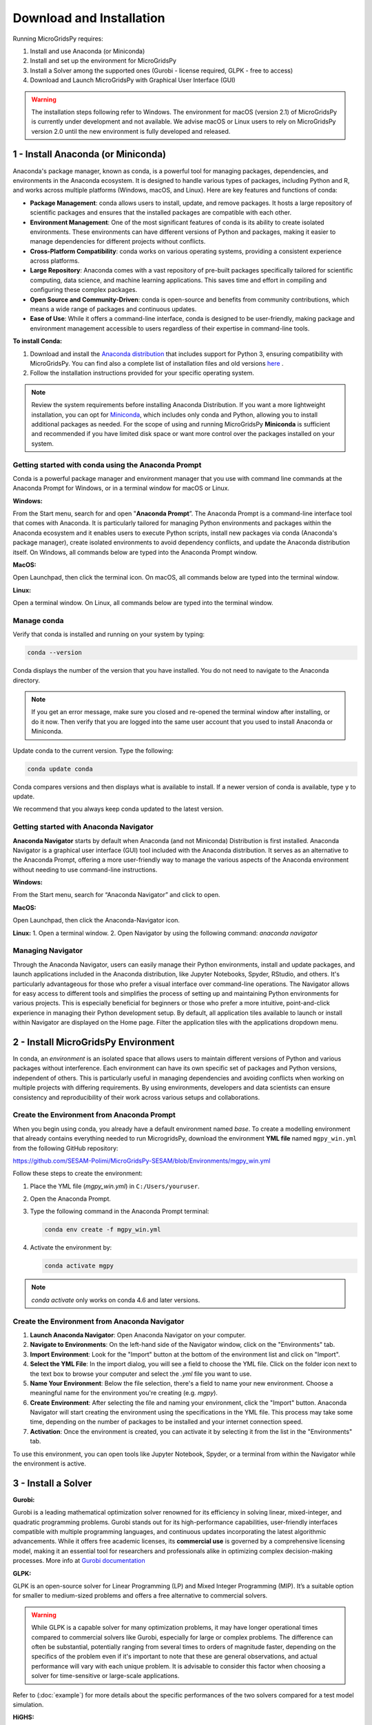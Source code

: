 #######################################
Download and Installation
#######################################

Running MicroGridsPy requires:

1. Install and use Anaconda (or Miniconda)
2. Install and set up the environment for MicroGridsPy
3. Install a Solver among the supported ones (Gurobi - license required, GLPK - free to access)
4. Download and Launch MicroGridsPy with Graphical User Interface (GUI)

.. warning::
   
      The installation steps following refer to Windows. The environment for macOS (version 2.1) of MicroGridsPy is currently under development and not available. 
      We advise macOS or Linux users to rely on MicroGridsPy version 2.0 until the new environment is fully developed and released.


1 - Install Anaconda (or Miniconda)
======================================

Anaconda's package manager, known as conda, is a powerful tool for managing packages, dependencies, and environments in the Anaconda ecosystem. It is designed to handle various types of packages, including Python and R, and works across multiple platforms (Windows, macOS, and Linux). Here are key features and functions of conda:

* **Package Management**: conda allows users to install, update, and remove packages. It hosts a large repository of scientific packages and ensures that the installed packages are compatible with each other.
* **Environment Management**: One of the most significant features of conda is its ability to create isolated environments. These environments can have different versions of Python and packages, making it easier to manage dependencies for different projects without conflicts.
* **Cross-Platform Compatibility**: conda works on various operating systems, providing a consistent experience across platforms.
* **Large Repository**: Anaconda comes with a vast repository of pre-built packages specifically tailored for scientific computing, data science, and machine learning applications. This saves time and effort in compiling and configuring these complex packages.
* **Open Source and Community-Driven**: conda is open-source and benefits from community contributions, which means a wide range of packages and continuous updates.
* **Ease of Use**: While it offers a command-line interface, conda is designed to be user-friendly, making package and environment management accessible to users regardless of their expertise in command-line tools.

**To install Conda:**

1. Download and install the `Anaconda distribution <https://www.anaconda.com/download>`_ that includes support for Python 3, ensuring compatibility with MicroGridsPy.
   You can find also a complete list of installation files and old versions `here <https://repo.anaconda.com/archive/>`_ .

2. Follow the installation instructions provided for your specific operating system.

.. note::

   Review the system requirements before installing Anaconda Distribution. If you want a more lightweight installation, you can opt for `Miniconda <https://docs.conda.io/en/latest/miniconda.html>`_, which includes only conda and Python, allowing you to install additional packages as needed.
   For the scope of using and running MicroGridsPy **Miniconda** is sufficient and recommended if you have limited disk space or want more control over the packages installed on your system.

Getting started with conda using the Anaconda Prompt
------------------------------------------------------

Conda is a powerful package manager and environment manager that you use with command line commands at the Anaconda Prompt for Windows, or in a terminal window for macOS or Linux.

**Windows:**

From the Start menu, search for and open "**Anaconda Prompt**”. The Anaconda Prompt is a command-line interface tool that comes with Anaconda. 
It is particularly tailored for managing Python environments and packages within the Anaconda ecosystem and it enables users to execute Python scripts, install new packages via conda (Anaconda's package manager), create isolated environments to avoid dependency conflicts, and update the Anaconda distribution itself. On Windows, all commands below are typed into the Anaconda Prompt window.

**MacOS:**

Open Launchpad, then click the terminal icon. On macOS, all commands below are typed into the terminal window.

**Linux:**

Open a terminal window. On Linux, all commands below are typed into the terminal window.

Manage conda
-----------------

Verify that conda is installed and running on your system by typing:

.. code-block:: bash

    conda --version

Conda displays the number of the version that you have installed. You do not need to navigate to the Anaconda directory.

.. note::

    If you get an error message, make sure you closed and re-opened the terminal window after installing, or do it now. Then verify that you are logged into the same user account that you used to install Anaconda or Miniconda.

Update conda to the current version. Type the following:

.. code-block:: bash

    conda update conda

Conda compares versions and then displays what is available to install. If a newer version of conda is available, type ``y`` to update.

We recommend that you always keep conda updated to the latest version.

Getting started with Anaconda Navigator
------------------------------------------

**Anaconda Navigator** starts by default when Anaconda (and not Miniconda) Distribution is first installed. Anaconda Navigator is a graphical user interface (GUI) tool included with the Anaconda distribution. 
It serves as an alternative to the Anaconda Prompt, offering a more user-friendly way to manage the various aspects of the Anaconda environment without needing to use command-line instructions.

**Windows:**

From the Start menu, search for “Anaconda Navigator” and click to open.

**MacOS:**

Open Launchpad, then click the Anaconda-Navigator icon.

**Linux:**
1. Open a terminal window.
2. Open Navigator by using the following command: *anaconda navigator*

Managing Navigator
---------------------

Through the Anaconda Navigator, users can easily manage their Python environments, install and update packages, and launch applications included in the Anaconda distribution, like Jupyter Notebooks, Spyder, RStudio, and others. It's particularly advantageous for those
who prefer a visual interface over command-line operations. The Navigator allows for easy access to different tools and simplifies the process of setting up and maintaining Python environments for various projects. This is especially beneficial for beginners or those who prefer a more intuitive, point-and-click experience in managing their Python development setup.
By default, all application tiles available to launch or install within Navigator are displayed on the Home page. Filter the application tiles with the applications dropdown menu.

2 - Install MicroGridsPy Environment
======================================

In conda, an *environment* is an isolated space that allows users to maintain different versions of Python and various packages without interference. Each environment can have its own specific set of packages and Python versions, independent of others. This is particularly useful in managing dependencies and avoiding conflicts when working on multiple projects with differing requirements. By using environments, developers and data scientists can ensure consistency and reproducibility of their work across various setups and collaborations.

Create the Environment from Anaconda Prompt
-------------------------------------------

When you begin using conda, you already have a default environment named `base`. To create a modelling environment that already contains everything needed to run MicrogridsPy, download the environment **YML file** named ``mgpy_win.yml`` from the following GitHub repository:

https://github.com/SESAM-Polimi/MicroGridsPy-SESAM/blob/Environments/mgpy_win.yml

Follow these steps to create the environment:

1. Place the YML file (`mgpy_win.yml`) in ``C:/Users/youruser``.

2. Open the Anaconda Prompt.

3. Type the following command in the Anaconda Prompt terminal:

   .. code-block:: bash

      conda env create -f mgpy_win.yml

4. Activate the environment by:

   .. code-block:: bash

      conda activate mgpy

.. note::

    `conda activate` only works on conda 4.6 and later versions.

Create the Environment from Anaconda Navigator
----------------------------------------------

1. **Launch Anaconda Navigator**: Open Anaconda Navigator on your computer.

2. **Navigate to Environments**: On the left-hand side of the Navigator window, click on the "Environments" tab.

3. **Import Environment**: Look for the "Import" button at the bottom of the environment list and click on "Import".

4. **Select the YML File**: In the import dialog, you will see a field to choose the YML file. Click on the folder icon next to the text box to browse your computer and select the `.yml` file you want to use.

5. **Name Your Environment**: Below the file selection, there's a field to name your new environment. Choose a meaningful name for the environment you're creating (e.g. `mgpy`).

6. **Create Environment**: After selecting the file and naming your environment, click the "Import" button. Anaconda Navigator will start creating the environment using the specifications in the YML file. This process may take some time, depending on the number of packages to be installed and your internet connection speed.

7. **Activation**: Once the environment is created, you can activate it by selecting it from the list in the "Environments" tab.

To use this environment, you can open tools like Jupyter Notebook, Spyder, or a terminal from within the Navigator while the environment is active.


3 - Install a Solver
=====================

**Gurobi:** 

Gurobi is a leading mathematical optimization solver renowned for its efficiency in solving linear, mixed-integer, and quadratic programming problems.
Gurobi stands out for its high-performance capabilities, user-friendly interfaces compatible with multiple programming languages, and continuous updates incorporating the latest algorithmic advancements. While it offers free academic licenses, its **commercial use** is governed by a comprehensive licensing model, making it an essential tool for researchers and professionals alike in optimizing complex decision-making processes.
More info at `Gurobi documentation <https://www.gurobi.com/documentation/>`_

**GLPK:**

GLPK is an open-source solver for Linear Programming (LP) and Mixed Integer Programming (MIP). It’s a suitable option for smaller to medium-sized problems and offers a free alternative to commercial solvers. 

.. warning::

   While GLPK is a capable solver for many optimization problems, it may have longer operational times compared to commercial solvers like Gurobi, especially for large or complex problems. 
   The difference can often be substantial, potentially ranging from several times to orders of magnitude faster, depending on the specifics of the problem even if 
   it's important to note that these are general observations, and actual performance will vary with each unique problem. It is advisable to consider this factor when choosing a solver for time-sensitive or large-scale applications.

Refer to (:doc:`example`) for more details about the specific performances of the two solvers compared for a test model simulation.

**HiGHS:**

HiGHS is high-performance serial and parallel software for solving large-scale sparse linear programming (LP), mixed-integer programming (MIP) and quadratic programming (QP) models, developed in C++11, with interfaces to C, C#, FORTRAN, Julia and Python.
HiGHS is freely available under the MIT licence and is downloaded from Github. Installing HiGHS from source code requires CMake minimum version 3.15, but no other third-party utilities. HiGHS can be used as a stand-alone executable on Windows, Linux and MacOS. There is a C++11 library which can be used within a C++ project or, via one of the interfaces, to a project written in other languages.

.. warning::

   The HiGHS solver integration is currently under active development and will be available soon. This feature is being tested and optimized to ensure seamless performance with MicroGridsPy.

More info at `HiGHS documentation <https://ergo-code.github.io/HiGHS/dev/>`_

Obtain a Gurobi License
-----------------------

Before installing Gurobi, you need to obtain a license. Gurobi offers different types of licenses, including academic licenses which are free for academic purposes. Visit the Gurobi website and register for a license, then follow their instructions to set up your license: `Gurobi website <https://www.gurobi.com>`_

Installing Gurobi using Anaconda Prompt
---------------------------------------

1. Open the Anaconda Prompt (or your terminal in Linux/Mac).

2. Activate the `mgpy` environment.

   .. code-block:: bash

      conda activate mgpy

3. Install the Gurobi package by running:

   .. code-block:: bash

      conda install -c gurobi gurobi

4. Once Gurobi is installed, you need to activate your license. This usually involves running a command provided by Gurobi in your Anaconda Prompt or terminal. If you're using an academic license, you typically run:

   .. code-block:: bash

      grbgetkey YOUR_LICENSE_KEY

   Refer to the Gurobi website for more information about license installation.

Installing Gurobi using Anaconda Navigator
------------------------------------------

1. Launch Anaconda Navigator on your computer.

2. In Anaconda Navigator, go to the "Environments" tab. Click on "Channels" and then on "Add". Type `gurobi` and click on the "Update channels" button. This step ensures that the Gurobi package can be found in the Anaconda repository.

3. Click on the "Home" tab, then select the MicroGridsPy environment you created from the drop-down menu.

4. In the search bar, type "Gurobi". When Gurobi appears in the list, select it and click on "Apply" to install.

5. Follow the instructions provided by Gurobi for activating your license. This typically involves running a command in your terminal or Anaconda Prompt.

Installing GLPK using Anaconda Prompt
---------------------------------------

If you are using Anaconda, GLPK can be installed easily using the Conda package manager. To install GLPK, open your Anaconda Prompt or terminal and enter the following command:

.. code-block:: python

    conda install -c conda-forge glpk

This command installs GLPK and ensures that it is added to your environment's path, allowing Pyomo to automatically detect and use it.

Installing GLPK using Anaconda Navigator
-------------------------------------------

1. Launch Anaconda Navigator on your computer.

2. In Anaconda Navigator, go to the "Environments" tab and select the MicroGridsPy environment from the list.

3. Click on the "Channels" button at the bottom of the window, then click on "Add". Type `conda-forge` and click "Update channels" to ensure that the GLPK package is available in the Anaconda repository.

4. Click on the "Home" tab and ensure the MicroGridsPy environment is selected from the drop-down menu.

5. In the search bar, type "GLPK". When GLPK appears in the list, select it and click "Apply" to install.

By following these steps, you can easily install and configure both Gurobi and GLPK solvers within your Anaconda environments, ensuring you have the appropriate tools for your optimization tasks.

4 - Download and Launch MicroGridsPy with GUI
===============================================

Download the MicroGridsPy Folder
--------------------------------

To actually use MicroGridsPy, first download the folder of the model from GitHub. Open your web browser and go to the SESAM GitHub repository at this link:

`SESAM-Polimi/MicroGridsPy-SESAM: MicroGridsPy - SESAM-PoliMi (github.com) <https://github.com/SESAM-Polimi/MicroGridsPy-SESAM>`_

Click the green "Code" button on the right side and select "Download ZIP" to download the entire folder as a ZIP file. Unzip and place the folder wherever it’s easily accessible in your system.

.. figure:: https://github.com/SESAM-Polimi/MicroGridsPy-SESAM/blob/MicroGridsPy-2.1/docs/source/Images/Mgpy_download.png?raw=true
   :width: 700
   :align: center

Launch Spyder using Anaconda Prompt
-----------------------------------

Spyder is an open-source integrated development environment (IDE) primarily designed for scientific and data-driven computing in the Python programming language. It provides a user-friendly and interactive environment for tasks such as data analysis, scientific research, machine learning, and numerical computing. Spyder offers features like a code editor, IPython console integration, variable explorer, and a comprehensive set of tools for data visualization and exploration, making it a popular choice among data scientists and researchers for Python-based projects.

.. note::

      If you prefer to use another IDE, such as **Visual Studio Code**, ensure it is installed on your system. You can start Visual Studio Code by opening the application normally and ensuring the correct Python interpreter from the mgpy environment is selected. 
      Make sure to configure Visual Studio Code to use the Python interpreter from the activated `mgpy` environment by selecting it from the interpreter options in the bottom bar or via the command palette.

To launch Spyder using the Anaconda Prompt, follow these steps:

1. Open the Anaconda Prompt.
2. Activate the `mgpy` environment:

   .. code-block:: bash

      conda activate mgpy

3. Type the following command to open the Spyder interface:

   .. code-block:: bash

      spyder

Launch Spyder using Anaconda Navigator
--------------------------------------

1. **Launch Anaconda Navigator**: Start by opening Anaconda Navigator on your computer. You can typically find it in your list of installed applications or use the Anaconda Navigator shortcut if you have one.
2. **Activate the `mgpy` environment**: Activate the `mgpy` environment from the "Environments" tab in Anaconda Navigator.
3. **Open Spyder**: In Anaconda Navigator, navigate to the "Home" tab. You will see a list of available applications and tools. Look for "Spyder" in the list. Click on the "Launch" button next to Spyder to open the Spyder IDE.

Launch the GUI within Spyder
----------------------------------

After launching the Spyder IDE, you should see the following page:

.. figure:: https://github.com/SESAM-Polimi/MicroGridsPy-SESAM/blob/MicroGridsPy-2.1/docs/source/Images/Mgpy_spyder.png?raw=true
   :width: 700
   :align: center

If you have visualization problems, you can always set the default layout from the “View” button.

4. **Locate the MicroGridsPy Working Folder**: In Spyder, go to the "File" menu at the top left corner of the interface. Select "Open..." to open a file or folder.
5. **Navigate to the MicroGridsPy Folder**: Use the file browser to navigate to the location where you have the MicroGridsPy project folder stored on your computer.
6. **Open the MicroGridsPy Folder**: Double-click on the MicroGridsPy project folder to open it within the Spyder interface. You should now see the contents of the project folder displayed in the Spyder File Explorer.
7. **Locate `app_main.py`**: In the File Explorer panel on the left-hand side of the Spyder interface, navigate to the "Code/User Interface" folder within the MicroGridsPy project folder. Look for the `app_main.py` file within this folder.
8. **Open `app_main.py`**: Double-click on the `app_main.py` file to open it in the Spyder code editor.
9. **Run `app_main.py`**: With `app_main.py` open in the code editor, you can run it by pressing `F5` or using the "Run" button in Spyder's toolbar. Alternatively, you can right-click in the code editor and select "Run File" from the context menu.

.. figure:: https://github.com/SESAM-Polimi/MicroGridsPy-SESAM/blob/MicroGridsPy-2.1/docs/source/Images/Mgpy_run.png?raw=true
   :width: 700
   :align: center

After running `app_main.py`, the interface of MicroGridsPy should launch within Spyder.

.. figure:: https://github.com/SESAM-Polimi/MicroGridsPy-SESAM/blob/MicroGridsPy-2.1/docs/source/Images/Mgpy_gui.png?raw=true
   :width: 700
   :align: center

Well done: you can now interact with the application as needed for your specific use case!






